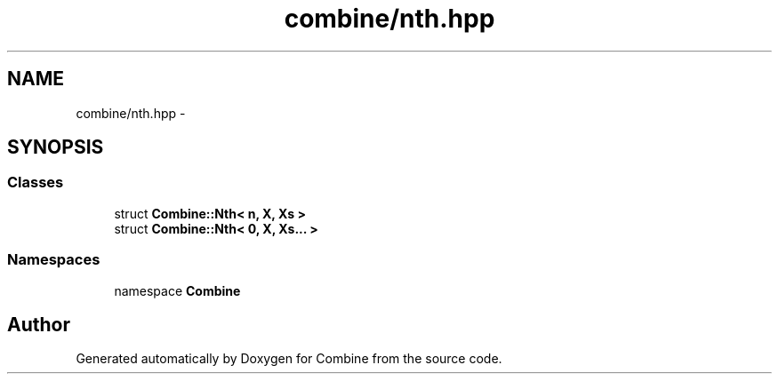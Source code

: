 .TH "combine/nth.hpp" 3 "Thu May 21 2015" "Version 0.1" "Combine" \" -*- nroff -*-
.ad l
.nh
.SH NAME
combine/nth.hpp \- 
.SH SYNOPSIS
.br
.PP
.SS "Classes"

.in +1c
.ti -1c
.RI "struct \fBCombine::Nth< n, X, Xs >\fP"
.br
.ti -1c
.RI "struct \fBCombine::Nth< 0, X, Xs\&.\&.\&. >\fP"
.br
.in -1c
.SS "Namespaces"

.in +1c
.ti -1c
.RI "namespace \fBCombine\fP"
.br
.in -1c
.SH "Author"
.PP 
Generated automatically by Doxygen for Combine from the source code\&.
